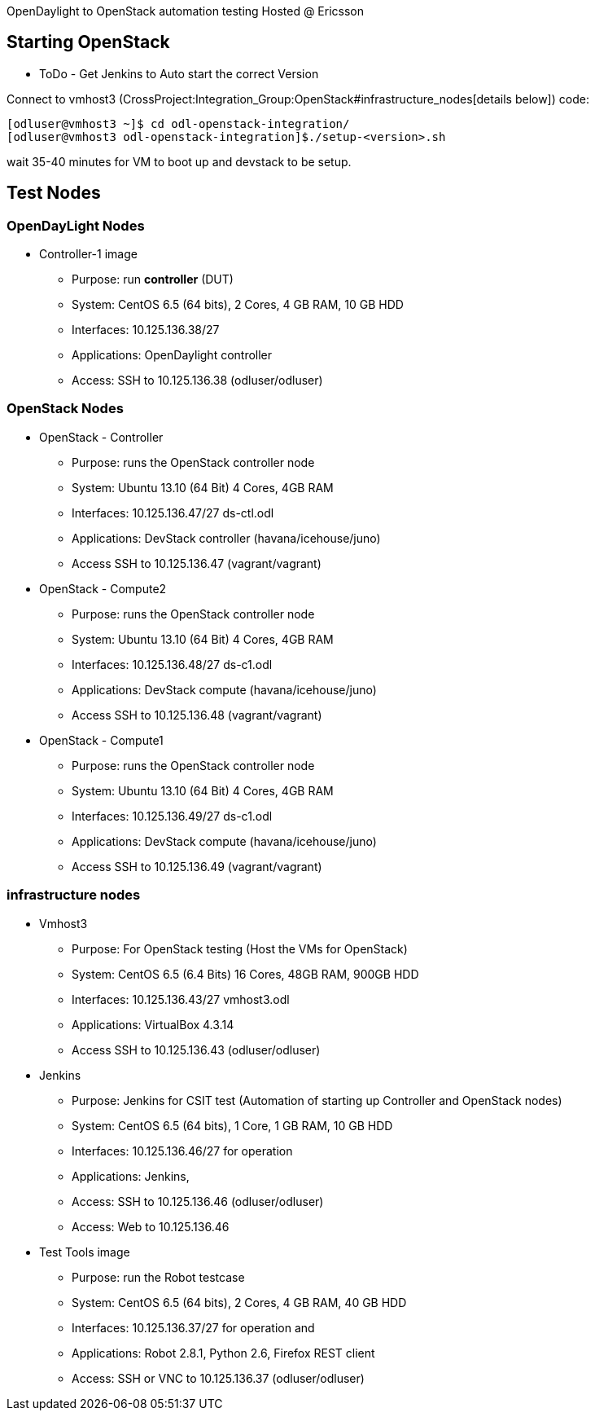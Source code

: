 OpenDaylight to OpenStack automation testing Hosted @ Ericsson

[[starting-openstack]]
== Starting OpenStack

* ToDo - Get Jenkins to Auto start the correct Version

Connect to vmhost3
(CrossProject:Integration_Group:OpenStack#infrastructure_nodes[details
below]) code:

----------------------------------------------------------------
[odluser@vmhost3 ~]$ cd odl-openstack-integration/
[odluser@vmhost3 odl-openstack-integration]$./setup-<version>.sh
----------------------------------------------------------------

wait 35-40 minutes for VM to boot up and devstack to be setup.

[[test-nodes]]
== Test Nodes

[[opendaylight-nodes]]
=== OpenDayLight Nodes

* Controller-1 image
** Purpose: run *controller* (DUT)
** System: CentOS 6.5 (64 bits), 2 Cores, 4 GB RAM, 10 GB HDD
** Interfaces: 10.125.136.38/27
** Applications: OpenDaylight controller
** Access: SSH to 10.125.136.38 (odluser/odluser)

[[openstack-nodes]]
=== OpenStack Nodes

* OpenStack - Controller
** Purpose: runs the OpenStack controller node
** System: Ubuntu 13.10 (64 Bit) 4 Cores, 4GB RAM
** Interfaces: 10.125.136.47/27 ds-ctl.odl
** Applications: DevStack controller (havana/icehouse/juno)
** Access SSH to 10.125.136.47 (vagrant/vagrant)

* OpenStack - Compute2
** Purpose: runs the OpenStack controller node
** System: Ubuntu 13.10 (64 Bit) 4 Cores, 4GB RAM
** Interfaces: 10.125.136.48/27 ds-c1.odl
** Applications: DevStack compute (havana/icehouse/juno)
** Access SSH to 10.125.136.48 (vagrant/vagrant)

* OpenStack - Compute1
** Purpose: runs the OpenStack controller node
** System: Ubuntu 13.10 (64 Bit) 4 Cores, 4GB RAM
** Interfaces: 10.125.136.49/27 ds-c1.odl
** Applications: DevStack compute (havana/icehouse/juno)
** Access SSH to 10.125.136.49 (vagrant/vagrant)

[[infrastructure-nodes]]
=== infrastructure nodes

* Vmhost3
** Purpose: For OpenStack testing (Host the VMs for OpenStack)
** System: CentOS 6.5 (6.4 Bits) 16 Cores, 48GB RAM, 900GB HDD
** Interfaces: 10.125.136.43/27 vmhost3.odl
** Applications: VirtualBox 4.3.14
** Access SSH to 10.125.136.43 (odluser/odluser)

* Jenkins
** Purpose: Jenkins for CSIT test (Automation of starting up Controller
and OpenStack nodes)
** System: CentOS 6.5 (64 bits), 1 Core, 1 GB RAM, 10 GB HDD
** Interfaces: 10.125.136.46/27 for operation
** Applications: Jenkins,
** Access: SSH to 10.125.136.46 (odluser/odluser)
** Access: Web to 10.125.136.46

* Test Tools image
** Purpose: run the Robot testcase
** System: CentOS 6.5 (64 bits), 2 Cores, 4 GB RAM, 40 GB HDD
** Interfaces: 10.125.136.37/27 for operation and
** Applications: Robot 2.8.1, Python 2.6, Firefox REST client
** Access: SSH or VNC to 10.125.136.37 (odluser/odluser)

